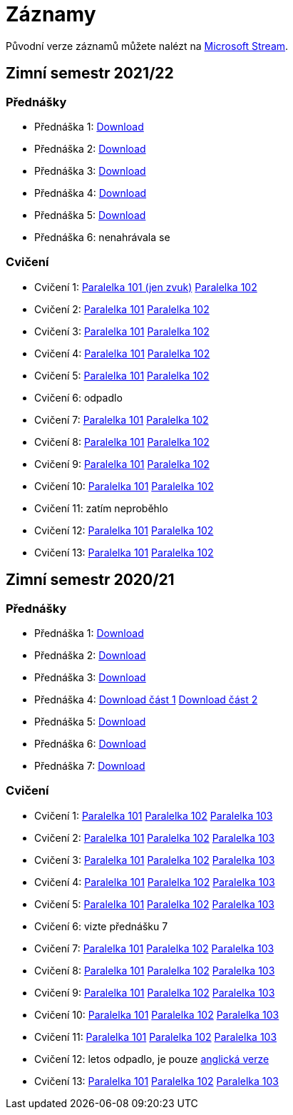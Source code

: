 ﻿
= Záznamy
:imagesdir: ./media/recordings

Původní verze záznamů můžete nalézt na link:https://web.microsoftstream.com/user/00b67c98-0fbe-4e9d-a6f0-e56354b2770a[Microsoft Stream].

== Zimní semestr 2021/22

=== Přednášky

* Přednáška 1:
  https://kib-files.fit.cvut.cz/mi-rev/recordings/2021/NI-prednaska_01.mp4[Download]
* Přednáška 2:
  https://kib-files.fit.cvut.cz/mi-rev/recordings/2021/NI-prednaska_02.mp4[Download]
* Přednáška 3:
  https://kib-files.fit.cvut.cz/mi-rev/recordings/2021/NI-prednaska_03.mp4[Download]
* Přednáška 4:
  https://kib-files.fit.cvut.cz/mi-rev/recordings/2021/NI-prednaska_04.mp4[Download]
* Přednáška 5:
  https://kib-files.fit.cvut.cz/mi-rev/recordings/2021/NI-prednaska_05.mp4[Download]
* Přednáška 6:
  nenahrávala se

=== Cvičení

* Cvičení 1:
  https://kib-files.fit.cvut.cz/mi-rev/recordings/2021/NI-cviceni_01_101.mp4[Paralelka 101 (jen zvuk)]
  https://kib-files.fit.cvut.cz/mi-rev/recordings/2021/NI-cviceni_01_102.mp4[Paralelka 102]
* Cvičení 2:
  https://kib-files.fit.cvut.cz/mi-rev/recordings/2021/NI-cviceni_02_101.mp4[Paralelka 101]
  https://kib-files.fit.cvut.cz/mi-rev/recordings/2021/NI-cviceni_02_102.mp4[Paralelka 102]
* Cvičení 3:
  https://kib-files.fit.cvut.cz/mi-rev/recordings/2021/NI-cviceni_03_101.mp4[Paralelka 101]
  https://kib-files.fit.cvut.cz/mi-rev/recordings/2021/NI-cviceni_03_102.mp4[Paralelka 102]
* Cvičení 4:
  https://kib-files.fit.cvut.cz/mi-rev/recordings/2021/NI-cviceni_04_101.mp4[Paralelka 101]
  https://kib-files.fit.cvut.cz/mi-rev/recordings/2021/NI-cviceni_04_102.mp4[Paralelka 102]
* Cvičení 5:
  https://kib-files.fit.cvut.cz/mi-rev/recordings/2021/NI-cviceni_05_101.mp4[Paralelka 101]
  https://kib-files.fit.cvut.cz/mi-rev/recordings/2021/NI-cviceni_05_102.mp4[Paralelka 102]
* Cvičení 6: odpadlo
* Cvičení 7:
  https://kib-files.fit.cvut.cz/mi-rev/recordings/2021/NI-cviceni_07_101.mp4[Paralelka 101]
  https://kib-files.fit.cvut.cz/mi-rev/recordings/2021/NI-cviceni_07_102.mp4[Paralelka 102]
* Cvičení 8:
  https://kib-files.fit.cvut.cz/mi-rev/recordings/2021/NI-cviceni_08_101.mp4[Paralelka 101]
  https://kib-files.fit.cvut.cz/mi-rev/recordings/2021/NI-cviceni_08_102.mp4[Paralelka 102]
* Cvičení 9:
  https://kib-files.fit.cvut.cz/mi-rev/recordings/2021/NI-cviceni_09_101.mp4[Paralelka 101]
  https://kib-files.fit.cvut.cz/mi-rev/recordings/2021/NI-cviceni_09_102.mp4[Paralelka 102]
* Cvičení 10:
  https://kib-files.fit.cvut.cz/mi-rev/recordings/2021/NI-cviceni_10_101.mp4[Paralelka 101]
  https://kib-files.fit.cvut.cz/mi-rev/recordings/2021/NI-cviceni_10_102.mp4[Paralelka 102]
* Cvičení 11: zatím neproběhlo
* Cvičení 12:
  https://kib-files.fit.cvut.cz/mi-rev/recordings/2021/NI-cviceni_12_101.mp4[Paralelka 101]
  https://kib-files.fit.cvut.cz/mi-rev/recordings/2021/NI-cviceni_12_102.mp4[Paralelka 102]
* Cvičení 13:
  https://kib-files.fit.cvut.cz/mi-rev/recordings/2021/NI-cviceni_13_101.mp4[Paralelka 101]
  https://kib-files.fit.cvut.cz/mi-rev/recordings/2021/NI-cviceni_13_102.mp4[Paralelka 102]

== Zimní semestr 2020/21

=== Přednášky

* Přednáška 1: https://kib-files.fit.cvut.cz/mi-rev/NI-prednaska_1.mp4[Download]
* Přednáška 2: https://kib-files.fit.cvut.cz/mi-rev/NI-prednaska_2.mp4[Download]
* Přednáška 3: https://kib-files.fit.cvut.cz/mi-rev/NI-prednaska_3.mp4[Download]
* Přednáška 4: https://kib-files.fit.cvut.cz/mi-rev/NI-prednaska_4.mp4[Download část 1] https://kib-files.fit.cvut.cz/mi-rev/NI-prednaska_4_cast_2.mp4[Download část 2]
* Přednáška 5: https://kib-files.fit.cvut.cz/mi-rev/NI-prednaska_5.mp4[Download]
* Přednáška 6: https://kib-files.fit.cvut.cz/mi-rev/NI-prednaska_6.mp4[Download]
* Přednáška 7: https://kib-files.fit.cvut.cz/mi-rev/NI-prednaska_7.mp4[Download]

=== Cvičení

* Cvičení 1: https://kib-files.fit.cvut.cz/mi-rev/NI-cviceni_1_paralelka_101.mp4[Paralelka 101] https://kib-files.fit.cvut.cz/mi-rev/NI-cviceni_1_paralelka_102.mp4[Paralelka 102] https://kib-files.fit.cvut.cz/mi-rev/NI-cviceni_1_paralelka_103.mp4[Paralelka 103]
* Cvičení 2: https://kib-files.fit.cvut.cz/mi-rev/NI-cviceni_2_paralelka_101.mp4[Paralelka 101] https://kib-files.fit.cvut.cz/mi-rev/NI-cviceni_2_paralelka_102.mp4[Paralelka 102] https://kib-files.fit.cvut.cz/mi-rev/NI-cviceni_2_paralelka_103.mp4[Paralelka 103]
* Cvičení 3: https://kib-files.fit.cvut.cz/mi-rev/NI-cviceni_3_paralelka_101.mp4[Paralelka 101] https://kib-files.fit.cvut.cz/mi-rev/NI-cviceni_3_paralelka_102.mp4[Paralelka 102] https://kib-files.fit.cvut.cz/mi-rev/NI-cviceni_3_paralelka_103.mp4[Paralelka 103]
* Cvičení 4: https://kib-files.fit.cvut.cz/mi-rev/NI-cviceni_4_paralelka_101.mp4[Paralelka 101] https://kib-files.fit.cvut.cz/mi-rev/NI-cviceni_4_paralelka_102.mp4[Paralelka 102] https://kib-files.fit.cvut.cz/mi-rev/NI-cviceni_4_paralelka_103.mp4[Paralelka 103]
* Cvičení 5: https://kib-files.fit.cvut.cz/mi-rev/NI-cviceni_5_paralelka_101.mp4[Paralelka 101] https://kib-files.fit.cvut.cz/mi-rev/NI-cviceni_5_paralelka_102.mp4[Paralelka 102] https://kib-files.fit.cvut.cz/mi-rev/NI-cviceni_5_paralelka_103.mp4[Paralelka 103]
* Cvičení 6: vizte přednášku 7
* Cvičení 7: https://kib-files.fit.cvut.cz/mi-rev/NI-cviceni_7_paralelka_101.mp4[Paralelka 101] https://kib-files.fit.cvut.cz/mi-rev/NI-cviceni_7_paralelka_102.mp4[Paralelka 102] https://kib-files.fit.cvut.cz/mi-rev/NI-cviceni_7_paralelka_103.mp4[Paralelka 103]
* Cvičení 8: https://kib-files.fit.cvut.cz/mi-rev/NI-cviceni_8_paralelka_101.mp4[Paralelka 101] https://kib-files.fit.cvut.cz/mi-rev/NI-cviceni_8_paralelka_102.mp4[Paralelka 102] https://kib-files.fit.cvut.cz/mi-rev/NI-cviceni_8_paralelka_103.mp4[Paralelka 103]
* Cvičení 9: https://kib-files.fit.cvut.cz/mi-rev/NI-cviceni_9_paralelka_101.mp4[Paralelka 101] https://kib-files.fit.cvut.cz/mi-rev/NI-cviceni_9_paralelka_102.mp4[Paralelka 102] https://kib-files.fit.cvut.cz/mi-rev/NI-cviceni_9_paralelka_103.mp4[Paralelka 103]
* Cvičení 10: https://kib-files.fit.cvut.cz/mi-rev/NI-cviceni_10_paralelka_101.mp4[Paralelka 101] https://kib-files.fit.cvut.cz/mi-rev/NI-cviceni_10_paralelka_102.mp4[Paralelka 102] https://kib-files.fit.cvut.cz/mi-rev/NI-cviceni_10_paralelka_103.mp4[Paralelka 103]
* Cvičení 11: https://kib-files.fit.cvut.cz/mi-rev/NI-cviceni_11_paralelka_101.mp4[Paralelka 101] https://kib-files.fit.cvut.cz/mi-rev/NI-cviceni_11_paralelka_102.mp4[Paralelka 102] https://kib-files.fit.cvut.cz/mi-rev/NI-cviceni_11_paralelka_103.mp4[Paralelka 103]
* Cvičení 12: letos odpadlo, je pouze https://kib-files.fit.cvut.cz/mi-rev/MIE-tutorial_12.mp4[anglická verze]
* Cvičení 13: https://kib-files.fit.cvut.cz/mi-rev/NI-cviceni_13_paralelka_101.mp4[Paralelka 101] https://kib-files.fit.cvut.cz/mi-rev/NI-cviceni_13_paralelka_102.mp4[Paralelka 102] https://kib-files.fit.cvut.cz/mi-rev/NI-cviceni_13_paralelka_103.mp4[Paralelka 103]
